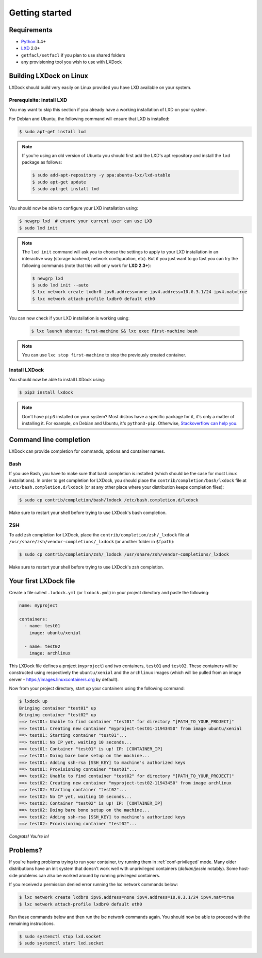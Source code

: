 Getting started
===============

Requirements
------------

* `Python`_ 3.4+
* `LXD`_ 2.0+
* ``getfacl/setfacl`` if you plan to use shared folders
* any provisioning tool you wish to use with LXDock

.. _Python: https://www.python.org
.. _LXD: https://www.ubuntu.com/cloud/lxd

Building LXDock on Linux
------------------------

LXDock should build very easily on Linux provided you have LXD available on your system.

Prerequisite: install LXD
~~~~~~~~~~~~~~~~~~~~~~~~~

You may want to skip this section if you already have a working installation of LXD on your system.

For Debian and Ubuntu, the following command will ensure that LXD is installed:

.. code-block:: console

  $ sudo apt-get install lxd

.. note::

  If you're using an old version of Ubuntu you should first add the LXD's apt repository and install
  the ``lxd`` package as follows:

  .. code-block:: console

    $ sudo add-apt-repository -y ppa:ubuntu-lxc/lxd-stable
    $ sudo apt-get update
    $ sudo apt-get install lxd

You should now be able to configure your LXD installation using:

.. code-block:: console

  $ newgrp lxd  # ensure your current user can use LXD
  $ sudo lxd init

.. note::

  The ``lxd init`` command will ask you to choose the settings to apply to your LXD installation in
  an interactive way (storage backend, network configuration, etc). But if you just want to go fast
  you can try the following commands (note that this will only work for **LXD 2.3+**):

  .. code-block:: console

    $ newgrp lxd
    $ sudo lxd init --auto
    $ lxc network create lxdbr0 ipv6.address=none ipv4.address=10.0.3.1/24 ipv4.nat=true
    $ lxc network attach-profile lxdbr0 default eth0

You can now check if your LXD installation is working using:

  .. code-block:: console

    $ lxc launch ubuntu: first-machine && lxc exec first-machine bash

.. note::

  You can use ``lxc stop first-machine`` to stop the previously created container.

Install LXDock
~~~~~~~~~~~~~~

You should now be able to install LXDock using:

.. code-block:: console

  $ pip3 install lxdock

.. note::

  Don't have ``pip3`` installed on your system? Most distros have a specific package for it, it's
  only a matter of installing it. For example, on Debian and Ubuntu, it's ``python3-pip``.
  Otherwise, `Stackoverflow can help you <http://stackoverflow.com/a/6587528>`__.

Command line completion
-----------------------

LXDock can provide completion for commands, options and container names.

Bash
~~~~

If you use Bash, you have to make sure that bash completion is installed (which should be the case
for most Linux installations). In order to get completion for LXDock, you should place the
``contrib/completion/bash/lxdock`` file at ``/etc/bash.completion.d/lxdock`` (or at any other place
where your distribution keeps completion files):

.. code-block:: console

  $ sudo cp contrib/completion/bash/lxdock /etc/bash.completion.d/lxdock

Make sure to restart your shell before trying to use LXDock's bash completion.

ZSH
~~~

To add zsh completion for LXDock, place the ``contrib/completion/zsh/_lxdock`` file at
``/usr/share/zsh/vendor-completions/_lxdock`` (or another folder in ``$fpath``):

.. code-block:: console

  $ sudo cp contrib/completion/zsh/_lxdock /usr/share/zsh/vendor-completions/_lxdock

Make sure to restart your shell before trying to use LXDock's zsh completion.

Your first LXDock file
----------------------

Create a file called ``.lxdock.yml`` (or ``lxdock.yml``) in your project directory and paste the
following:

.. code-block:: yaml

  name: myproject

  containers:
    - name: test01
      image: ubuntu/xenial

    - name: test02
      image: archlinux

This LXDock file defines a project (``myproject``) and two containers, ``test01`` and ``test02``.
These containers will be constructed using respectively the ``ubuntu/xenial`` and the ``archlinux``
images (which will be pulled from an image server - https://images.linuxcontainers.org by default).

Now from your project directory, start up your containers using the following command:

.. code-block:: console

  $ lxdock up
  Bringing container "test01" up
  Bringing container "test02" up
  ==> test01: Unable to find container "test01" for directory "[PATH_TO_YOUR_PROJECT]"
  ==> test01: Creating new container "myproject-test01-11943450" from image ubuntu/xenial
  ==> test01: Starting container "test01"...
  ==> test01: No IP yet, waiting 10 seconds...
  ==> test01: Container "test01" is up! IP: [CONTAINER_IP]
  ==> test01: Doing bare bone setup on the machine...
  ==> test01: Adding ssh-rsa [SSH_KEY] to machine's authorized keys
  ==> test01: Provisioning container "test01"...
  ==> test02: Unable to find container "test02" for directory "[PATH_TO_YOUR_PROJECT]"
  ==> test02: Creating new container "myproject-test02-11943450" from image archlinux
  ==> test02: Starting container "test02"...
  ==> test02: No IP yet, waiting 10 seconds...
  ==> test02: Container "test02" is up! IP: [CONTAINER_IP]
  ==> test02: Doing bare bone setup on the machine...
  ==> test02: Adding ssh-rsa [SSH_KEY] to machine's authorized keys
  ==> test02: Provisioning container "test02"...

*Congrats! You're in!*

Problems?
---------

If you're having problems trying to run your container, try running them in :ref:`conf-privileged`
mode. Many older distributions have an init system that doesn't work well with unprivileged
containers (`debian/jessie` notably). Some host-side problems can also be worked around by running
privileged containers.


If you received a permission denied error running the lxc network commands below:

.. code-block:: console

    $ lxc network create lxdbr0 ipv6.address=none ipv4.address=10.0.3.1/24 ipv4.nat=true
    $ lxc network attach-profile lxdbr0 default eth0

Run these commands below and then run the lxc network commands again. You should now be able
to proceed with the remaining instructions.

.. code-block:: console

    $ sudo systemctl stop lxd.socket
    $ sudo systemctl start lxd.socket

